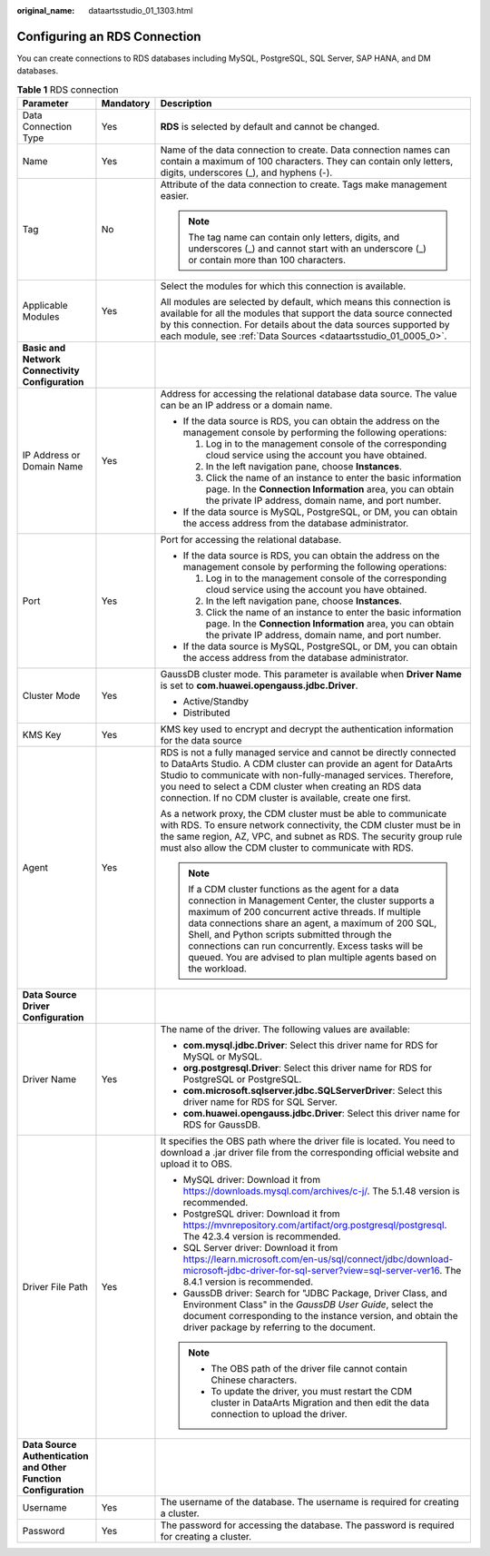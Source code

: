 :original_name: dataartsstudio_01_1303.html

.. _dataartsstudio_01_1303:

Configuring an RDS Connection
=============================

You can create connections to RDS databases including MySQL, PostgreSQL, SQL Server, SAP HANA, and DM databases.

.. table:: **Table 1** RDS connection

   +-----------------------------------------------------------------+-----------------------+----------------------------------------------------------------------------------------------------------------------------------------------------------------------------------------------------------------------------------------------------------------------------------------------------------------------------------------------------------------------------------------------------------+
   | Parameter                                                       | Mandatory             | Description                                                                                                                                                                                                                                                                                                                                                                                              |
   +=================================================================+=======================+==========================================================================================================================================================================================================================================================================================================================================================================================================+
   | Data Connection Type                                            | Yes                   | **RDS** is selected by default and cannot be changed.                                                                                                                                                                                                                                                                                                                                                    |
   +-----------------------------------------------------------------+-----------------------+----------------------------------------------------------------------------------------------------------------------------------------------------------------------------------------------------------------------------------------------------------------------------------------------------------------------------------------------------------------------------------------------------------+
   | Name                                                            | Yes                   | Name of the data connection to create. Data connection names can contain a maximum of 100 characters. They can contain only letters, digits, underscores (_), and hyphens (-).                                                                                                                                                                                                                           |
   +-----------------------------------------------------------------+-----------------------+----------------------------------------------------------------------------------------------------------------------------------------------------------------------------------------------------------------------------------------------------------------------------------------------------------------------------------------------------------------------------------------------------------+
   | Tag                                                             | No                    | Attribute of the data connection to create. Tags make management easier.                                                                                                                                                                                                                                                                                                                                 |
   |                                                                 |                       |                                                                                                                                                                                                                                                                                                                                                                                                          |
   |                                                                 |                       | .. note::                                                                                                                                                                                                                                                                                                                                                                                                |
   |                                                                 |                       |                                                                                                                                                                                                                                                                                                                                                                                                          |
   |                                                                 |                       |    The tag name can contain only letters, digits, and underscores (_) and cannot start with an underscore (_) or contain more than 100 characters.                                                                                                                                                                                                                                                       |
   +-----------------------------------------------------------------+-----------------------+----------------------------------------------------------------------------------------------------------------------------------------------------------------------------------------------------------------------------------------------------------------------------------------------------------------------------------------------------------------------------------------------------------+
   | Applicable Modules                                              | Yes                   | Select the modules for which this connection is available.                                                                                                                                                                                                                                                                                                                                               |
   |                                                                 |                       |                                                                                                                                                                                                                                                                                                                                                                                                          |
   |                                                                 |                       | All modules are selected by default, which means this connection is available for all the modules that support the data source connected by this connection. For details about the data sources supported by each module, see :ref:`Data Sources <dataartsstudio_01_0005_0>`.                                                                                                                            |
   +-----------------------------------------------------------------+-----------------------+----------------------------------------------------------------------------------------------------------------------------------------------------------------------------------------------------------------------------------------------------------------------------------------------------------------------------------------------------------------------------------------------------------+
   | **Basic and Network Connectivity Configuration**                |                       |                                                                                                                                                                                                                                                                                                                                                                                                          |
   +-----------------------------------------------------------------+-----------------------+----------------------------------------------------------------------------------------------------------------------------------------------------------------------------------------------------------------------------------------------------------------------------------------------------------------------------------------------------------------------------------------------------------+
   | IP Address or Domain Name                                       | Yes                   | Address for accessing the relational database data source. The value can be an IP address or a domain name.                                                                                                                                                                                                                                                                                              |
   |                                                                 |                       |                                                                                                                                                                                                                                                                                                                                                                                                          |
   |                                                                 |                       | -  If the data source is RDS, you can obtain the address on the management console by performing the following operations:                                                                                                                                                                                                                                                                               |
   |                                                                 |                       |                                                                                                                                                                                                                                                                                                                                                                                                          |
   |                                                                 |                       |    #. Log in to the management console of the corresponding cloud service using the account you have obtained.                                                                                                                                                                                                                                                                                           |
   |                                                                 |                       |    #. In the left navigation pane, choose **Instances**.                                                                                                                                                                                                                                                                                                                                                 |
   |                                                                 |                       |    #. Click the name of an instance to enter the basic information page. In the **Connection Information** area, you can obtain the private IP address, domain name, and port number.                                                                                                                                                                                                                    |
   |                                                                 |                       |                                                                                                                                                                                                                                                                                                                                                                                                          |
   |                                                                 |                       | -  If the data source is MySQL, PostgreSQL, or DM, you can obtain the access address from the database administrator.                                                                                                                                                                                                                                                                                    |
   +-----------------------------------------------------------------+-----------------------+----------------------------------------------------------------------------------------------------------------------------------------------------------------------------------------------------------------------------------------------------------------------------------------------------------------------------------------------------------------------------------------------------------+
   | Port                                                            | Yes                   | Port for accessing the relational database.                                                                                                                                                                                                                                                                                                                                                              |
   |                                                                 |                       |                                                                                                                                                                                                                                                                                                                                                                                                          |
   |                                                                 |                       | -  If the data source is RDS, you can obtain the address on the management console by performing the following operations:                                                                                                                                                                                                                                                                               |
   |                                                                 |                       |                                                                                                                                                                                                                                                                                                                                                                                                          |
   |                                                                 |                       |    #. Log in to the management console of the corresponding cloud service using the account you have obtained.                                                                                                                                                                                                                                                                                           |
   |                                                                 |                       |    #. In the left navigation pane, choose **Instances**.                                                                                                                                                                                                                                                                                                                                                 |
   |                                                                 |                       |    #. Click the name of an instance to enter the basic information page. In the **Connection Information** area, you can obtain the private IP address, domain name, and port number.                                                                                                                                                                                                                    |
   |                                                                 |                       |                                                                                                                                                                                                                                                                                                                                                                                                          |
   |                                                                 |                       | -  If the data source is MySQL, PostgreSQL, or DM, you can obtain the access address from the database administrator.                                                                                                                                                                                                                                                                                    |
   +-----------------------------------------------------------------+-----------------------+----------------------------------------------------------------------------------------------------------------------------------------------------------------------------------------------------------------------------------------------------------------------------------------------------------------------------------------------------------------------------------------------------------+
   | Cluster Mode                                                    | Yes                   | GaussDB cluster mode. This parameter is available when **Driver Name** is set to **com.huawei.opengauss.jdbc.Driver**.                                                                                                                                                                                                                                                                                   |
   |                                                                 |                       |                                                                                                                                                                                                                                                                                                                                                                                                          |
   |                                                                 |                       | -  Active/Standby                                                                                                                                                                                                                                                                                                                                                                                        |
   |                                                                 |                       | -  Distributed                                                                                                                                                                                                                                                                                                                                                                                           |
   +-----------------------------------------------------------------+-----------------------+----------------------------------------------------------------------------------------------------------------------------------------------------------------------------------------------------------------------------------------------------------------------------------------------------------------------------------------------------------------------------------------------------------+
   | KMS Key                                                         | Yes                   | KMS key used to encrypt and decrypt the authentication information for the data source                                                                                                                                                                                                                                                                                                                   |
   +-----------------------------------------------------------------+-----------------------+----------------------------------------------------------------------------------------------------------------------------------------------------------------------------------------------------------------------------------------------------------------------------------------------------------------------------------------------------------------------------------------------------------+
   | Agent                                                           | Yes                   | RDS is not a fully managed service and cannot be directly connected to DataArts Studio. A CDM cluster can provide an agent for DataArts Studio to communicate with non-fully-managed services. Therefore, you need to select a CDM cluster when creating an RDS data connection. If no CDM cluster is available, create one first.                                                                       |
   |                                                                 |                       |                                                                                                                                                                                                                                                                                                                                                                                                          |
   |                                                                 |                       | As a network proxy, the CDM cluster must be able to communicate with RDS. To ensure network connectivity, the CDM cluster must be in the same region, AZ, VPC, and subnet as RDS. The security group rule must also allow the CDM cluster to communicate with RDS.                                                                                                                                       |
   |                                                                 |                       |                                                                                                                                                                                                                                                                                                                                                                                                          |
   |                                                                 |                       | .. note::                                                                                                                                                                                                                                                                                                                                                                                                |
   |                                                                 |                       |                                                                                                                                                                                                                                                                                                                                                                                                          |
   |                                                                 |                       |    If a CDM cluster functions as the agent for a data connection in Management Center, the cluster supports a maximum of 200 concurrent active threads. If multiple data connections share an agent, a maximum of 200 SQL, Shell, and Python scripts submitted through the connections can run concurrently. Excess tasks will be queued. You are advised to plan multiple agents based on the workload. |
   +-----------------------------------------------------------------+-----------------------+----------------------------------------------------------------------------------------------------------------------------------------------------------------------------------------------------------------------------------------------------------------------------------------------------------------------------------------------------------------------------------------------------------+
   | **Data Source Driver Configuration**                            |                       |                                                                                                                                                                                                                                                                                                                                                                                                          |
   +-----------------------------------------------------------------+-----------------------+----------------------------------------------------------------------------------------------------------------------------------------------------------------------------------------------------------------------------------------------------------------------------------------------------------------------------------------------------------------------------------------------------------+
   | Driver Name                                                     | Yes                   | The name of the driver. The following values are available:                                                                                                                                                                                                                                                                                                                                              |
   |                                                                 |                       |                                                                                                                                                                                                                                                                                                                                                                                                          |
   |                                                                 |                       | -  **com.mysql.jdbc.Driver**: Select this driver name for RDS for MySQL or MySQL.                                                                                                                                                                                                                                                                                                                        |
   |                                                                 |                       | -  **org.postgresql.Driver**: Select this driver name for RDS for PostgreSQL or PostgreSQL.                                                                                                                                                                                                                                                                                                              |
   |                                                                 |                       | -  **com.microsoft.sqlserver.jdbc.SQLServerDriver**: Select this driver name for RDS for SQL Server.                                                                                                                                                                                                                                                                                                     |
   |                                                                 |                       | -  **com.huawei.opengauss.jdbc.Driver**: Select this driver name for RDS for GaussDB.                                                                                                                                                                                                                                                                                                                    |
   +-----------------------------------------------------------------+-----------------------+----------------------------------------------------------------------------------------------------------------------------------------------------------------------------------------------------------------------------------------------------------------------------------------------------------------------------------------------------------------------------------------------------------+
   | Driver File Path                                                | Yes                   | It specifies the OBS path where the driver file is located. You need to download a .jar driver file from the corresponding official website and upload it to OBS.                                                                                                                                                                                                                                        |
   |                                                                 |                       |                                                                                                                                                                                                                                                                                                                                                                                                          |
   |                                                                 |                       | -  MySQL driver: Download it from https://downloads.mysql.com/archives/c-j/. The 5.1.48 version is recommended.                                                                                                                                                                                                                                                                                          |
   |                                                                 |                       | -  PostgreSQL driver: Download it from https://mvnrepository.com/artifact/org.postgresql/postgresql. The 42.3.4 version is recommended.                                                                                                                                                                                                                                                                  |
   |                                                                 |                       | -  SQL Server driver: Download it from https://learn.microsoft.com/en-us/sql/connect/jdbc/download-microsoft-jdbc-driver-for-sql-server?view=sql-server-ver16. The 8.4.1 version is recommended.                                                                                                                                                                                                         |
   |                                                                 |                       | -  GaussDB driver: Search for "JDBC Package, Driver Class, and Environment Class" in the *GaussDB User Guide*, select the document corresponding to the instance version, and obtain the driver package by referring to the document.                                                                                                                                                                    |
   |                                                                 |                       |                                                                                                                                                                                                                                                                                                                                                                                                          |
   |                                                                 |                       | .. note::                                                                                                                                                                                                                                                                                                                                                                                                |
   |                                                                 |                       |                                                                                                                                                                                                                                                                                                                                                                                                          |
   |                                                                 |                       |    -  The OBS path of the driver file cannot contain Chinese characters.                                                                                                                                                                                                                                                                                                                                 |
   |                                                                 |                       |    -  To update the driver, you must restart the CDM cluster in DataArts Migration and then edit the data connection to upload the driver.                                                                                                                                                                                                                                                               |
   +-----------------------------------------------------------------+-----------------------+----------------------------------------------------------------------------------------------------------------------------------------------------------------------------------------------------------------------------------------------------------------------------------------------------------------------------------------------------------------------------------------------------------+
   | **Data Source Authentication and Other Function Configuration** |                       |                                                                                                                                                                                                                                                                                                                                                                                                          |
   +-----------------------------------------------------------------+-----------------------+----------------------------------------------------------------------------------------------------------------------------------------------------------------------------------------------------------------------------------------------------------------------------------------------------------------------------------------------------------------------------------------------------------+
   | Username                                                        | Yes                   | The username of the database. The username is required for creating a cluster.                                                                                                                                                                                                                                                                                                                           |
   +-----------------------------------------------------------------+-----------------------+----------------------------------------------------------------------------------------------------------------------------------------------------------------------------------------------------------------------------------------------------------------------------------------------------------------------------------------------------------------------------------------------------------+
   | Password                                                        | Yes                   | The password for accessing the database. The password is required for creating a cluster.                                                                                                                                                                                                                                                                                                                |
   +-----------------------------------------------------------------+-----------------------+----------------------------------------------------------------------------------------------------------------------------------------------------------------------------------------------------------------------------------------------------------------------------------------------------------------------------------------------------------------------------------------------------------+
